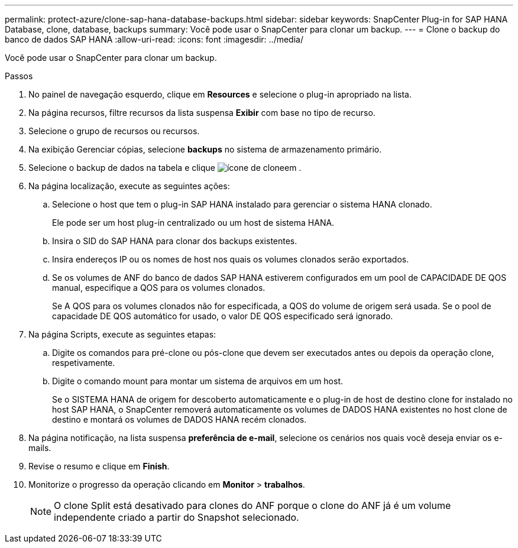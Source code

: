 ---
permalink: protect-azure/clone-sap-hana-database-backups.html 
sidebar: sidebar 
keywords: SnapCenter Plug-in for SAP HANA Database, clone, database, backups 
summary: Você pode usar o SnapCenter para clonar um backup. 
---
= Clone o backup do banco de dados SAP HANA
:allow-uri-read: 
:icons: font
:imagesdir: ../media/


[role="lead"]
Você pode usar o SnapCenter para clonar um backup.

.Passos
. No painel de navegação esquerdo, clique em *Resources* e selecione o plug-in apropriado na lista.
. Na página recursos, filtre recursos da lista suspensa *Exibir* com base no tipo de recurso.
. Selecione o grupo de recursos ou recursos.
. Na exibição Gerenciar cópias, selecione *backups* no sistema de armazenamento primário.
. Selecione o backup de dados na tabela e clique image:../media/clone_icon.gif["ícone de clone"]em .
. Na página localização, execute as seguintes ações:
+
.. Selecione o host que tem o plug-in SAP HANA instalado para gerenciar o sistema HANA clonado.
+
Ele pode ser um host plug-in centralizado ou um host de sistema HANA.

.. Insira o SID do SAP HANA para clonar dos backups existentes.
.. Insira endereços IP ou os nomes de host nos quais os volumes clonados serão exportados.
.. Se os volumes de ANF do banco de dados SAP HANA estiverem configurados em um pool de CAPACIDADE DE QOS manual, especifique a QOS para os volumes clonados.
+
Se A QOS para os volumes clonados não for especificada, a QOS do volume de origem será usada. Se o pool de capacidade DE QOS automático for usado, o valor DE QOS especificado será ignorado.



. Na página Scripts, execute as seguintes etapas:
+
.. Digite os comandos para pré-clone ou pós-clone que devem ser executados antes ou depois da operação clone, respetivamente.
.. Digite o comando mount para montar um sistema de arquivos em um host.
+
Se o SISTEMA HANA de origem for descoberto automaticamente e o plug-in de host de destino clone for instalado no host SAP HANA, o SnapCenter removerá automaticamente os volumes de DADOS HANA existentes no host clone de destino e montará os volumes de DADOS HANA recém clonados.



. Na página notificação, na lista suspensa *preferência de e-mail*, selecione os cenários nos quais você deseja enviar os e-mails.
. Revise o resumo e clique em *Finish*.
. Monitorize o progresso da operação clicando em *Monitor* > *trabalhos*.
+

NOTE: O clone Split está desativado para clones do ANF porque o clone do ANF já é um volume independente criado a partir do Snapshot selecionado.


